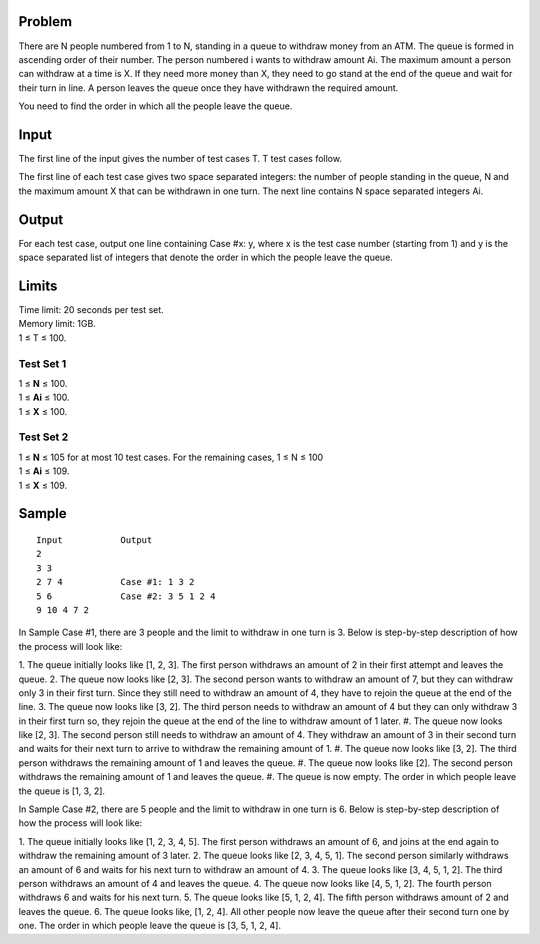 Problem
-------
There are N people numbered from 1 to N, standing in a queue to withdraw money 
from an ATM. The queue is formed in ascending order of their number. The person 
numbered i wants to withdraw amount Ai. The maximum amount a person can 
withdraw at a time is X. If they need more money than X, they need to go stand at the 
end of the queue and wait for their turn in line. A person leaves the queue once they 
have withdrawn the required amount.

You need to find the order in which all the people leave the queue.

Input
-----
The first line of the input gives the number of test cases T. T test cases follow.

The first line of each test case gives two space separated integers: the number of people standing in the queue, N and the maximum amount X that can be withdrawn in one turn.
The next line contains N space separated integers Ai.

Output
------
For each test case, output one line containing Case #x: y, where x is the test case number (starting from 1) and y is the space separated list of integers that denote the order in which the people leave the queue.

Limits
------
| Time limit: 20 seconds per test set.
| Memory limit: 1GB.
| 1 ≤ T ≤ 100.

Test Set 1
~~~~~~~~~~~
| 1 ≤ **N** ≤ 100.
| 1 ≤ **Ai** ≤ 100.
| 1 ≤ **X** ≤ 100.

Test Set 2
~~~~~~~~~~
| 1 ≤ **N** ≤ 105 for at most 10 test cases. For the remaining cases, 1 ≤ N ≤ 100
| 1 ≤ **Ai** ≤ 109.
| 1 ≤ **X** ≤ 109.

Sample
------
::

    Input           Output
    2
    3 3
    2 7 4           Case #1: 1 3 2
    5 6             Case #2: 3 5 1 2 4
    9 10 4 7 2

In Sample Case #1, there are 3 people and the limit to withdraw in one turn is 3. Below 
is step-by-step description of how the process will look like:

1. The queue initially looks like [1, 2, 3]. The first person withdraws an amount of 2 in 
their first attempt and leaves the queue.
2. The queue now looks like [2, 3]. The second person wants to withdraw an amount of 
7, but they can withdraw only 3 in their first turn. Since they still need to withdraw an 
amount of 4, they have to rejoin the queue at the end of the line.
3. The queue now looks like [3, 2]. The third person needs to withdraw an amount of 4 
but they can only withdraw 3 in their first turn so, they rejoin the queue at the end of 
the line to withdraw amount of 1 later.
#. The queue now looks like [2, 3]. The second person still needs to withdraw an 
amount of 4. They withdraw an amount of 3 in their second turn and waits for their 
next turn to arrive to withdraw the remaining amount of 1.
#. The queue now looks like [3, 2]. The third person withdraws the remaining amount of 
1 and leaves the queue.
#. The queue now looks like [2]. The second person withdraws the remaining amount 
of 1 and leaves the queue.
#. The queue is now empty.
The order in which people leave the queue is [1, 3, 2].

In Sample Case #2, there are 5 people and the limit to withdraw in one turn is 6. Below 
is step-by-step description of how the process will look like:

1. The queue initially looks like [1, 2, 3, 4, 5]. The first person withdraws an amount of 6, 
and joins at the end again to withdraw the remaining amount of 3 later.
2. The queue looks like [2, 3, 4, 5, 1]. The second person similarly withdraws an amount 
of 6 and waits for his next turn to withdraw an amount of 4.
3. The queue looks like [3, 4, 5, 1, 2]. The third person withdraws an amount of 4 and 
leaves the queue.
4. The queue now looks like [4, 5, 1, 2]. The fourth person withdraws 6 and waits for his 
next turn.
5. The queue looks like [5, 1, 2, 4]. The fifth person withdraws amount of 2 and leaves 
the queue.
6. The queue looks like, [1, 2, 4]. All other people now leave the queue after their 
second turn one by one.
The order in which people leave the queue is [3, 5, 1, 2, 4].
